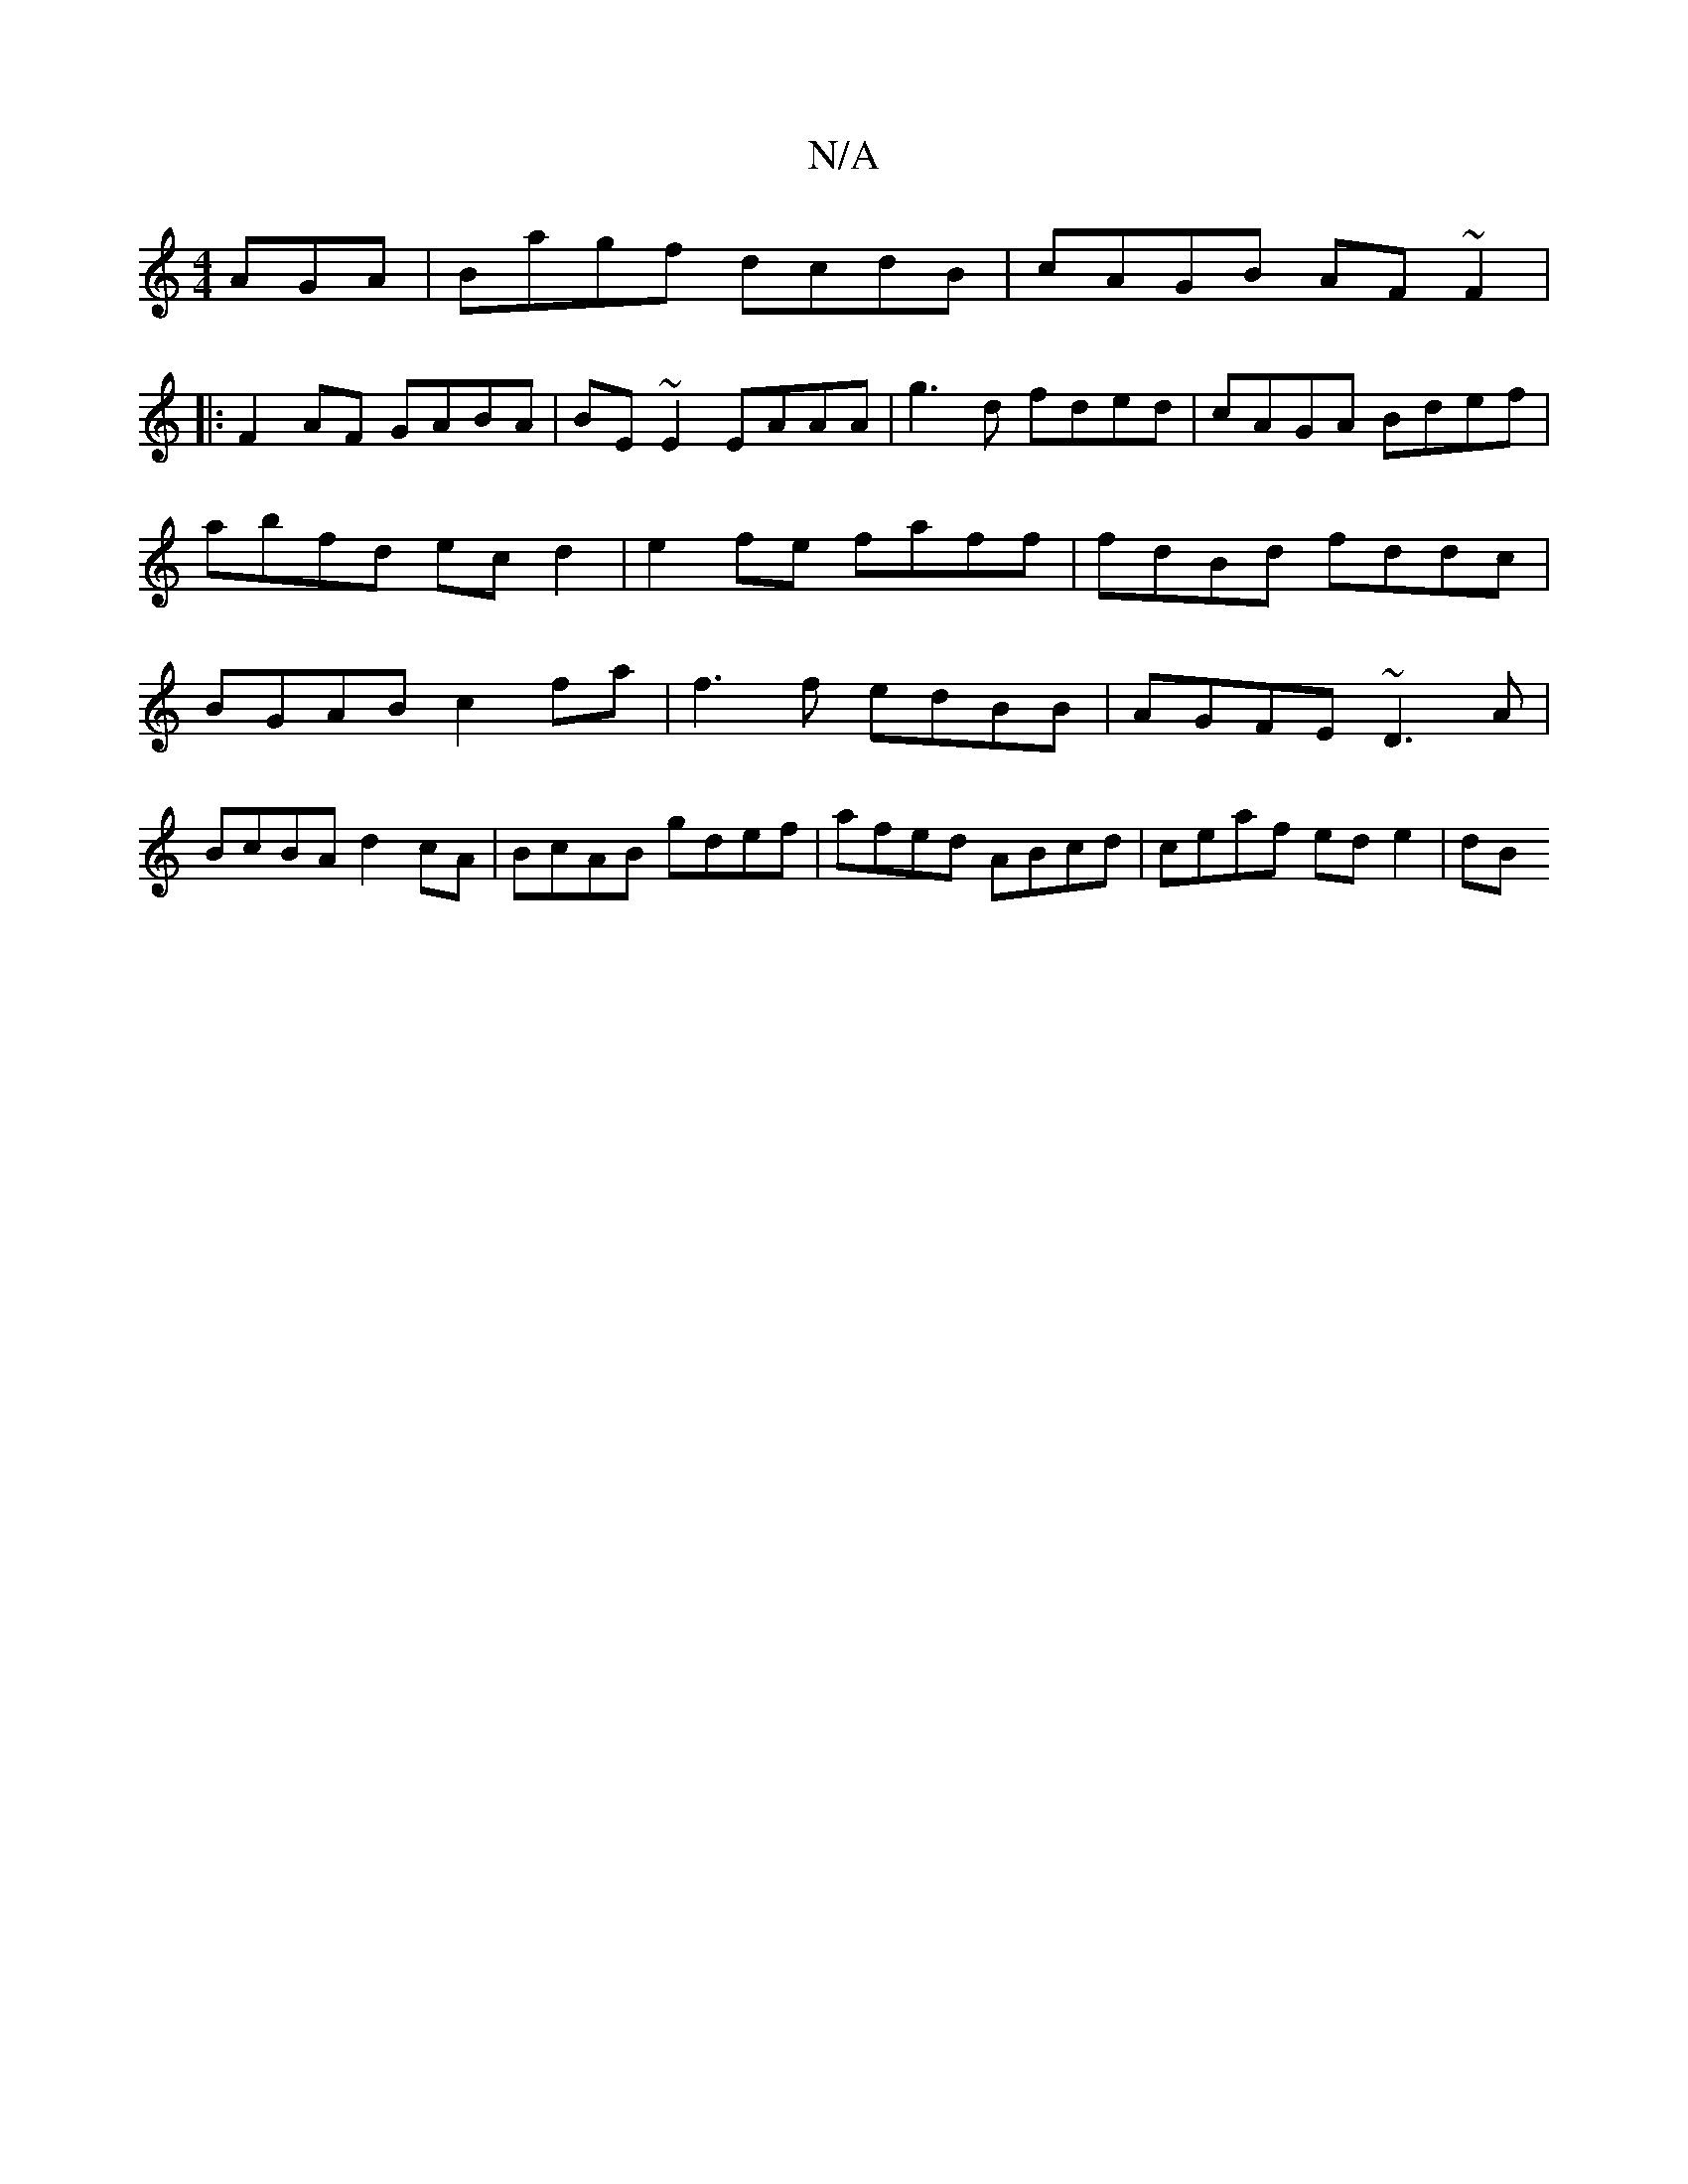 X:1
T:N/A
M:4/4
R:N/A
K:Cmajor
AGA | Bagf dcdB | cAGB AF~F2|
|:F2 AF GABA | BE ~E2 EAAA | g3 d fded | cAGA Bdef | abfd ecd2|e2 fe faff | fdBd fddc | BGAB c2 fa|f3 f edBB|AGFE ~D3A|
BcBA d2cA | BcAB gdef | afed ABcd | ceaf ede2 | dB